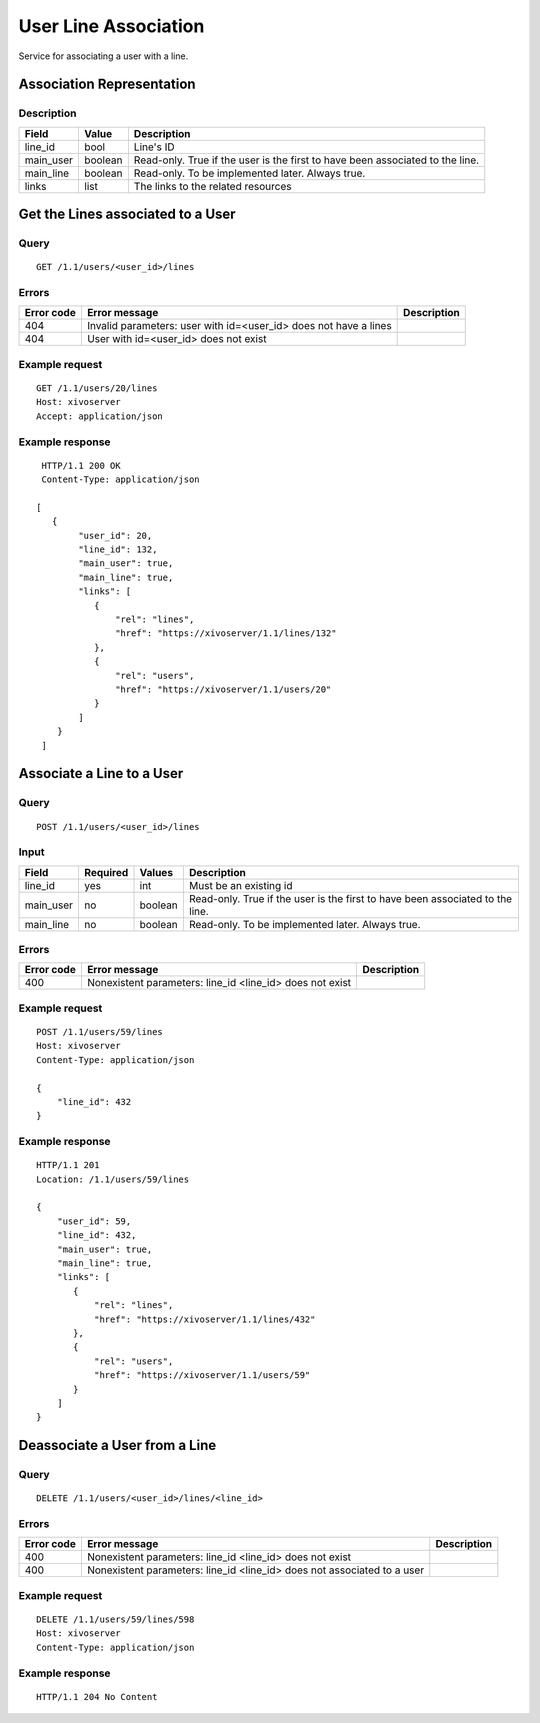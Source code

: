 .. _user-line-association:

*********************
User Line Association
*********************

Service for associating a user with a line.


Association Representation
==========================

Description
-----------

+-----------+---------+-------------------------------------------------------------------------+
| Field     | Value   | Description                                                             |
+===========+=========+=========================================================================+
| line_id   | bool    | Line's ID                                                               |
+-----------+---------+-------------------------------------------------------------------------+
| main_user | boolean | Read-only. True if the user is the first to have been associated to the |
|           |         | line.                                                                   |
+-----------+---------+-------------------------------------------------------------------------+
| main_line | boolean | Read-only. To be implemented later. Always true.                        |
+-----------+---------+-------------------------------------------------------------------------+
| links     | list    | The links to the related resources                                      |
+-----------+---------+-------------------------------------------------------------------------+


Get the Lines associated to a User
==================================

Query
-----

::

    GET /1.1/users/<user_id>/lines

Errors
------

+------------+------------------------------------------------------------------+-------------+
| Error code | Error message                                                    | Description |
+============+==================================================================+=============+
| 404        | Invalid parameters: user with id=<user_id> does not have a lines |             |
+------------+------------------------------------------------------------------+-------------+
| 404        | User with id=<user_id> does not exist                            |             |
+------------+------------------------------------------------------------------+-------------+


Example request
---------------

::

    GET /1.1/users/20/lines
    Host: xivoserver
    Accept: application/json

Example response
----------------

::

    HTTP/1.1 200 OK
    Content-Type: application/json

   [
      {
           "user_id": 20,
           "line_id": 132,
           "main_user": true,
           "main_line": true,
           "links": [
              {
                  "rel": "lines",
                  "href": "https://xivoserver/1.1/lines/132"
              },
              {
                  "rel": "users",
                  "href": "https://xivoserver/1.1/users/20"
              }
           ]
       }
    ]



Associate a Line to a User
==========================

Query
-----

::

    POST /1.1/users/<user_id>/lines

Input
-----

+-----------+----------+---------+-------------------------------------------------------------------------------+
| Field     | Required | Values  | Description                                                                   |
+===========+==========+=========+===============================================================================+
| line_id   | yes      | int     | Must be an existing id                                                        |
+-----------+----------+---------+-------------------------------------------------------------------------------+
| main_user | no       | boolean | Read-only. True if the user is the first to have been associated to the line. |
+-----------+----------+---------+-------------------------------------------------------------------------------+
| main_line | no       | boolean | Read-only. To be implemented later. Always true.                              |
+-----------+----------+---------+-------------------------------------------------------------------------------+


Errors
------

+------------+----------------------------------------------------------+-------------+
| Error code | Error message                                            | Description |
+============+==========================================================+=============+
| 400        | Nonexistent parameters: line_id <line_id> does not exist |             |
+------------+----------------------------------------------------------+-------------+

Example request
---------------

::

    POST /1.1/users/59/lines
    Host: xivoserver
    Content-Type: application/json

    {
        "line_id": 432
    }

Example response
----------------

::

    HTTP/1.1 201
    Location: /1.1/users/59/lines

    {
        "user_id": 59,
        "line_id": 432,
        "main_user": true,
        "main_line": true,
        "links": [
           {
               "rel": "lines",
               "href": "https://xivoserver/1.1/lines/432"
           },
           {
               "rel": "users",
               "href": "https://xivoserver/1.1/users/59"
           }
        ]
    }


Deassociate a User from a Line
==============================


Query
-----

::

    DELETE /1.1/users/<user_id>/lines/<line_id>


Errors
------

+------------+-------------------------------------------------------------------------+-------------+
| Error code | Error message                                                           | Description |
+============+=========================================================================+=============+
| 400        | Nonexistent parameters: line_id <line_id> does not exist                |             |
+------------+-------------------------------------------------------------------------+-------------+
| 400        | Nonexistent parameters: line_id <line_id> does not associated to a user |             |
+------------+-------------------------------------------------------------------------+-------------+


Example request
---------------

::

    DELETE /1.1/users/59/lines/598
    Host: xivoserver
    Content-Type: application/json

Example response
----------------

::

    HTTP/1.1 204 No Content

